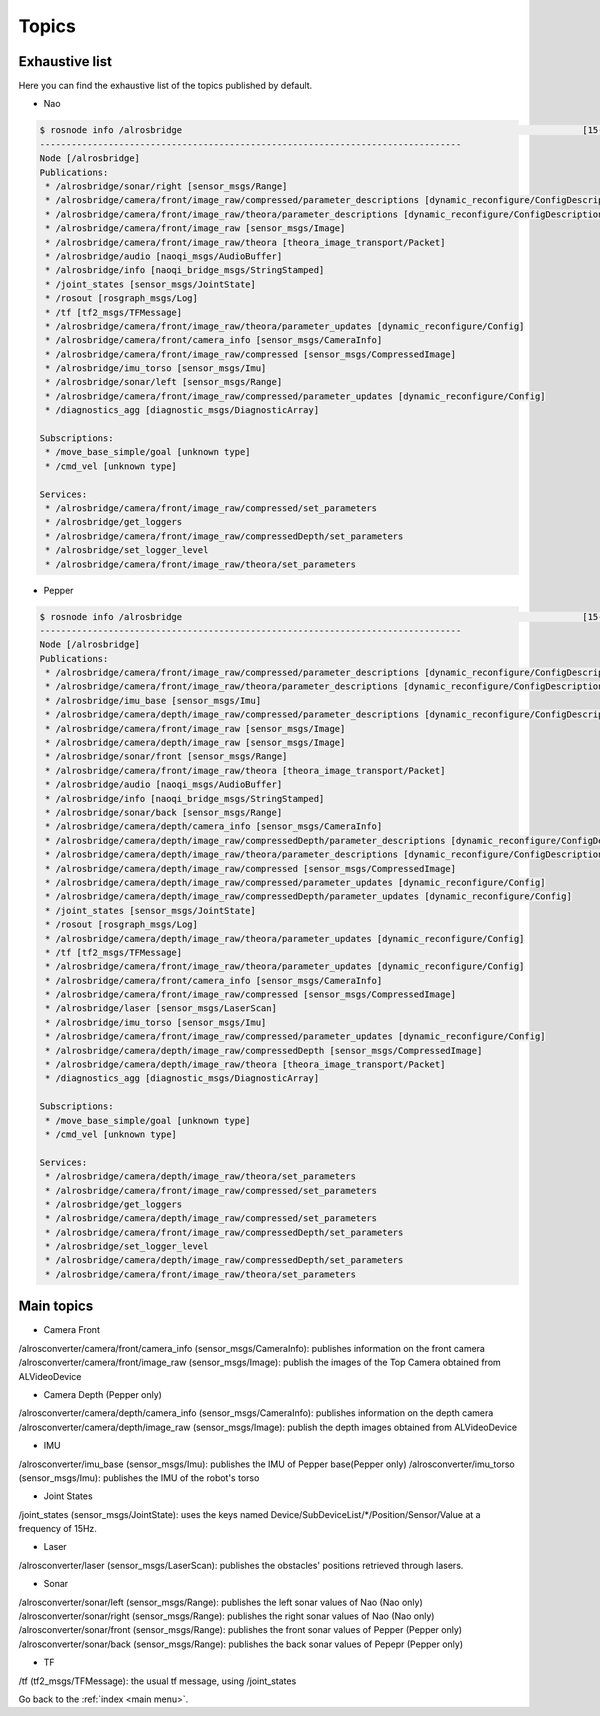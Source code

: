 .. _topic:

Topics
======

Exhaustive list
---------------

Here you can find the exhaustive list of the topics published by default.

* Nao

.. code-block:: sh

  $ rosnode info /alrosbridge                                                                            [15-04-24 12:37]
  --------------------------------------------------------------------------------
  Node [/alrosbridge]
  Publications: 
   * /alrosbridge/sonar/right [sensor_msgs/Range]
   * /alrosbridge/camera/front/image_raw/compressed/parameter_descriptions [dynamic_reconfigure/ConfigDescription]
   * /alrosbridge/camera/front/image_raw/theora/parameter_descriptions [dynamic_reconfigure/ConfigDescription]
   * /alrosbridge/camera/front/image_raw [sensor_msgs/Image]
   * /alrosbridge/camera/front/image_raw/theora [theora_image_transport/Packet]
   * /alrosbridge/audio [naoqi_msgs/AudioBuffer]
   * /alrosbridge/info [naoqi_bridge_msgs/StringStamped]
   * /joint_states [sensor_msgs/JointState]
   * /rosout [rosgraph_msgs/Log]
   * /tf [tf2_msgs/TFMessage]
   * /alrosbridge/camera/front/image_raw/theora/parameter_updates [dynamic_reconfigure/Config]
   * /alrosbridge/camera/front/camera_info [sensor_msgs/CameraInfo]
   * /alrosbridge/camera/front/image_raw/compressed [sensor_msgs/CompressedImage]
   * /alrosbridge/imu_torso [sensor_msgs/Imu]
   * /alrosbridge/sonar/left [sensor_msgs/Range]
   * /alrosbridge/camera/front/image_raw/compressed/parameter_updates [dynamic_reconfigure/Config]
   * /diagnostics_agg [diagnostic_msgs/DiagnosticArray]
  
  Subscriptions: 
   * /move_base_simple/goal [unknown type]
   * /cmd_vel [unknown type]
  
  Services: 
   * /alrosbridge/camera/front/image_raw/compressed/set_parameters
   * /alrosbridge/get_loggers
   * /alrosbridge/camera/front/image_raw/compressedDepth/set_parameters
   * /alrosbridge/set_logger_level
   * /alrosbridge/camera/front/image_raw/theora/set_parameters


* Pepper

.. code-block:: sh

  $ rosnode info /alrosbridge                                                                            [15-04-24 12:37]
  --------------------------------------------------------------------------------
  Node [/alrosbridge]
  Publications: 
   * /alrosbridge/camera/front/image_raw/compressed/parameter_descriptions [dynamic_reconfigure/ConfigDescription]
   * /alrosbridge/camera/front/image_raw/theora/parameter_descriptions [dynamic_reconfigure/ConfigDescription]
   * /alrosbridge/imu_base [sensor_msgs/Imu]
   * /alrosbridge/camera/depth/image_raw/compressed/parameter_descriptions [dynamic_reconfigure/ConfigDescription]
   * /alrosbridge/camera/front/image_raw [sensor_msgs/Image]
   * /alrosbridge/camera/depth/image_raw [sensor_msgs/Image]
   * /alrosbridge/sonar/front [sensor_msgs/Range]
   * /alrosbridge/camera/front/image_raw/theora [theora_image_transport/Packet]
   * /alrosbridge/audio [naoqi_msgs/AudioBuffer]
   * /alrosbridge/info [naoqi_bridge_msgs/StringStamped]
   * /alrosbridge/sonar/back [sensor_msgs/Range]
   * /alrosbridge/camera/depth/camera_info [sensor_msgs/CameraInfo]
   * /alrosbridge/camera/depth/image_raw/compressedDepth/parameter_descriptions [dynamic_reconfigure/ConfigDescription]
   * /alrosbridge/camera/depth/image_raw/theora/parameter_descriptions [dynamic_reconfigure/ConfigDescription]
   * /alrosbridge/camera/depth/image_raw/compressed [sensor_msgs/CompressedImage]
   * /alrosbridge/camera/depth/image_raw/compressed/parameter_updates [dynamic_reconfigure/Config]
   * /alrosbridge/camera/depth/image_raw/compressedDepth/parameter_updates [dynamic_reconfigure/Config]
   * /joint_states [sensor_msgs/JointState]
   * /rosout [rosgraph_msgs/Log]
   * /alrosbridge/camera/depth/image_raw/theora/parameter_updates [dynamic_reconfigure/Config]
   * /tf [tf2_msgs/TFMessage]
   * /alrosbridge/camera/front/image_raw/theora/parameter_updates [dynamic_reconfigure/Config]
   * /alrosbridge/camera/front/camera_info [sensor_msgs/CameraInfo]
   * /alrosbridge/camera/front/image_raw/compressed [sensor_msgs/CompressedImage]
   * /alrosbridge/laser [sensor_msgs/LaserScan]
   * /alrosbridge/imu_torso [sensor_msgs/Imu]
   * /alrosbridge/camera/front/image_raw/compressed/parameter_updates [dynamic_reconfigure/Config]
   * /alrosbridge/camera/depth/image_raw/compressedDepth [sensor_msgs/CompressedImage]
   * /alrosbridge/camera/depth/image_raw/theora [theora_image_transport/Packet]
   * /diagnostics_agg [diagnostic_msgs/DiagnosticArray]
  
  Subscriptions: 
   * /move_base_simple/goal [unknown type]
   * /cmd_vel [unknown type]
  
  Services: 
   * /alrosbridge/camera/depth/image_raw/theora/set_parameters
   * /alrosbridge/camera/front/image_raw/compressed/set_parameters
   * /alrosbridge/get_loggers
   * /alrosbridge/camera/depth/image_raw/compressed/set_parameters
   * /alrosbridge/camera/front/image_raw/compressedDepth/set_parameters
   * /alrosbridge/set_logger_level
   * /alrosbridge/camera/depth/image_raw/compressedDepth/set_parameters
   * /alrosbridge/camera/front/image_raw/theora/set_parameters


Main topics
-----------

* Camera Front

/alrosconverter/camera/front/camera_info (sensor_msgs/CameraInfo): publishes information on the front camera
/alrosconverter/camera/front/image_raw (sensor_msgs/Image): publish the images of the Top Camera obtained from ALVideoDevice

* Camera Depth (Pepper only)

/alrosconverter/camera/depth/camera_info (sensor_msgs/CameraInfo): publishes information on the depth camera
/alrosconverter/camera/depth/image_raw (sensor_msgs/Image): publish the depth images obtained from ALVideoDevice

* IMU

/alrosconverter/imu_base (sensor_msgs/Imu): publishes the IMU of Pepper base(Pepper only)
/alrosconverter/imu_torso (sensor_msgs/Imu): publishes the IMU of the robot's torso

* Joint States

/joint_states (sensor_msgs/JointState): uses the keys named Device/SubDeviceList/\*/Position/Sensor/Value at a frequency of 15Hz.

* Laser

/alrosconverter/laser (sensor_msgs/LaserScan): publishes the obstacles' positions retrieved through lasers.

* Sonar

/alrosconverter/sonar/left (sensor_msgs/Range): publishes the left sonar values of Nao (Nao only)
/alrosconverter/sonar/right (sensor_msgs/Range): publishes the right sonar values of Nao (Nao only)
/alrosconverter/sonar/front (sensor_msgs/Range): publishes the front sonar values of Pepper (Pepper only)
/alrosconverter/sonar/back (sensor_msgs/Range): publishes the back sonar values of Pepepr (Pepper only)

* TF

/tf (tf2_msgs/TFMessage): the usual tf message, using /joint_states

Go back to the :ref:`index <main menu>`.